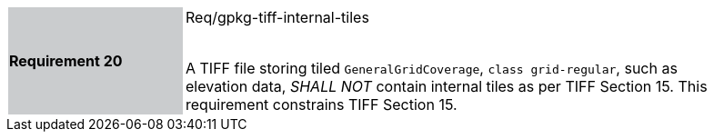 [width="90%",cols="2,6"]
|===
|*Requirement 20* {set:cellbgcolor:#CACCCE}|Req/gpkg-tiff-internal-tiles +
 +

A TIFF file storing tiled `GeneralGridCoverage`, `class grid-regular`, such as elevation data, _SHALL NOT_ contain internal tiles as per TIFF Section 15. This requirement constrains TIFF Section 15. {set:cellbgcolor:#FFFFFF}
|===
